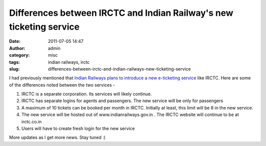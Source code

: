 Differences between IRCTC and Indian Railway's new ticketing service
####################################################################
:date: 2011-07-05 14:47
:author: admin
:category: misc
:tags: indian railways, irctc
:slug: differences-between-irctc-and-indian-railways-new-ticketing-service

I had previously mentioned that `Indian Railways plans to introduce a
new e-ticketing
service <http://gingerjoos.com/blog/misc/indian-railways-to-bring-out-new-e-ticketing-service-like-irctc>`__
like IRCTC. Here are some of the differences noted between the two
services -

#. IRCTC is a separate corporation. Its services will likely continue.
#. IRCTC has separate logins for agents and passengers. The new service
   will be only for passengers
#. A maximum of 10 tickets can be booked per month in IRCTC. Initially
   at least, this limit will be 8 in the new service.
#. The new service will be hosted out of www.indianrailways.gov.in . The
   IRCTC website will continue to be at irctc.co.in
#. Users will have to create fresh login for the new service

More updates as I get more news. Stay tuned :)
